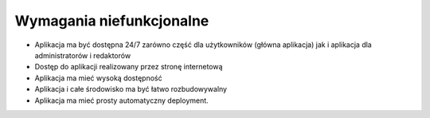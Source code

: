 .. System Zarządzania Treścią documentation master file, created by
   sphinx-quickstart on Wed May 27 11:02:55 2020.
   You can adapt this file completely to your liking, but it should at least
   contain the root `toctree` directive.

Wymagania niefunkcjonalne
==========

- Aplikacja ma być dostępna 24/7 zarówno część dla użytkowników (główna aplikacja) jak i aplikacja dla administratorów i redaktorów
- Dostęp do aplikacji realizowany przez stronę internetową
- Aplikacja ma mieć wysoką dostępność
- Aplikacja i całe środowisko ma być łatwo rozbudowywalny
- Aplikacja ma mieć prosty automatyczny deployment.